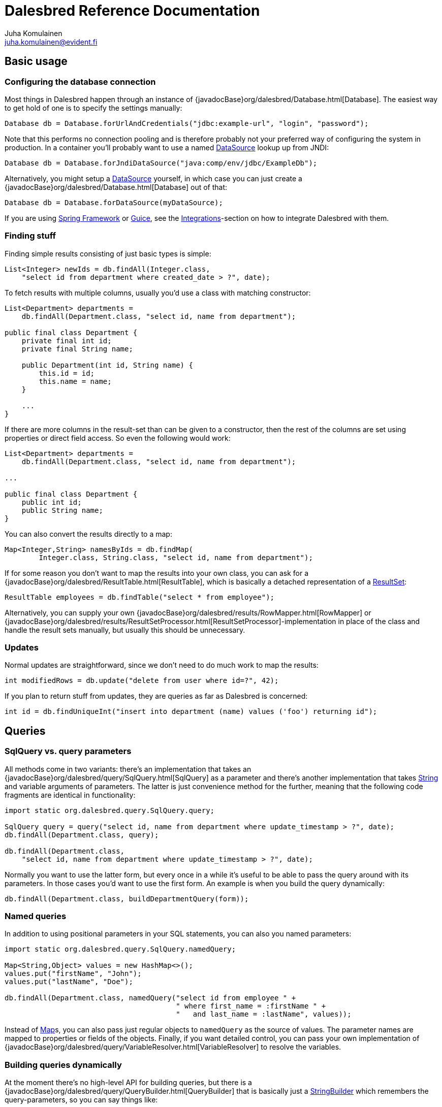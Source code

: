 Dalesbred Reference Documentation
=================================
Juha Komulainen <juha.komulainen@evident.fi>

:jdkJavadocBase: http://download.java.net/jdk8/docs/api/?
:springJavadocBase: http://docs.spring.io/spring/docs/current/javadoc-api/?
:jodaJavadocBase: http://www.joda.org/joda-time/apidocs/?

Basic usage
-----------

Configuring the database connection
~~~~~~~~~~~~~~~~~~~~~~~~~~~~~~~~~~~

Most things in Dalesbred happen through an instance of {javadocBase}org/dalesbred/Database.html[Database].
The easiest way to get hold of one is to specify the settings manually:

[source,java,indent=0]
----
        Database db = Database.forUrlAndCredentials("jdbc:example-url", "login", "password");
----

Note that this performs no connection pooling and is therefore probably not
your preferred way of configuring the system in production. In a container
you'll probably want to use a named {jdkJavadocBase}javax/sql/DataSource.html[DataSource] lookup up from JNDI:

[source,java,indent=0]
Database db = Database.forJndiDataSource("java:comp/env/jdbc/ExampleDb");

Alternatively, you might setup a {jdkJavadocBase}javax/sql/DataSource.html[DataSource] yourself, in which case you can
just create a {javadocBase}org/dalesbred/Database.html[Database] out of that:

[source,java,indent=0]
Database db = Database.forDataSource(myDataSource);

If you are using http://projects.spring.io/spring-framework/[Spring Framework] or
https://code.google.com/p/google-guice/[Guice], see the <<_integrations,Integrations>>-section
on how to integrate Dalesbred with them.

Finding stuff
~~~~~~~~~~~~~

Finding simple results consisting of just basic types is simple:

[source,java,indent=0]
----
        List<Integer> newIds = db.findAll(Integer.class,
            "select id from department where created_date > ?", date);
----

To fetch results with multiple columns, usually you'd use a class with matching constructor:

[source,java,indent=0]
----
        List<Department> departments =
            db.findAll(Department.class, "select id, name from department");

        public final class Department {
            private final int id;
            private final String name;

            public Department(int id, String name) {
                this.id = id;
                this.name = name;
            }

            ...
        }
----

If there are more columns in the result-set than can be given to a constructor, then the rest of the
columns are set using properties or direct field access. So even the following would work:

[source,java,indent=0]
----
        List<Department> departments =
            db.findAll(Department.class, "select id, name from department");

        ...

        public final class Department {
            public int id;
            public String name;
        }
----

You can also convert the results directly to a map:

[source,java,indent=0]
----
        Map<Integer,String> namesByIds = db.findMap(
                Integer.class, String.class, "select id, name from department");
----

If for some reason you don't want to map the results into your own class, you can ask for
a {javadocBase}org/dalesbred/ResultTable.html[ResultTable], which is basically a detached
representation of a {jdkJavadocBase}java/sql/ResultSet.html[ResultSet]:

[source,java,indent=0]
----
        ResultTable employees = db.findTable("select * from employee");
----

Alternatively, you can supply your own {javadocBase}org/dalesbred/results/RowMapper.html[RowMapper] or
{javadocBase}org/dalesbred/results/ResultSetProcessor.html[ResultSetProcessor]-implementation in place
of the class and handle the result sets manually, but usually this should be unnecessary.

Updates
~~~~~~~

Normal updates are straightforward, since we don't need to do much work to map the results:

[source,java,indent=0]
----
        int modifiedRows = db.update("delete from user where id=?", 42);
----

If you plan to return stuff from updates, they are queries as far as Dalesbred is concerned:

[source,java,indent=0]
----
        int id = db.findUniqueInt("insert into department (name) values ('foo') returning id");
----

Queries
-------

SqlQuery vs. query parameters
~~~~~~~~~~~~~~~~~~~~~~~~~~~~~

All methods come in two variants: there's an implementation that takes
an {javadocBase}org/dalesbred/query/SqlQuery.html[SqlQuery] as a parameter and there's another
implementation that takes {jdkJavadocBase}java/lang/String.html[String] and variable arguments of parameters.
The latter is just convenience method for the further, meaning that the following code fragments are
identical in functionality:

[source,java,indent=0]
----
        import static org.dalesbred.query.SqlQuery.query;

        SqlQuery query = query("select id, name from department where update_timestamp > ?", date);
        db.findAll(Department.class, query);

        db.findAll(Department.class,
            "select id, name from department where update_timestamp > ?", date);
----

Normally you want to use the latter form, but every once in a while it's
useful to be able to pass the query around with its parameters. In those
cases you'd want to use the first form. An example is when you build
the query dynamically:

[source,java,indent=0]
----
        db.findAll(Department.class, buildDepartmentQuery(form));
----

Named queries
~~~~~~~~~~~~~

In addition to using positional parameters in your SQL statements, you can also you named parameters:

[source,java,indent=0]
----
        import static org.dalesbred.query.SqlQuery.namedQuery;

        Map<String,Object> values = new HashMap<>();
        values.put("firstName", "John");
        values.put("lastName", "Doe");

        db.findAll(Department.class, namedQuery("select id from employee " +
                                                " where first_name = :firstName " +
                                                "   and last_name = :lastName", values));
----

Instead of {jdkJavadocBase}java/util/Map.html[Map]s, you can also pass just regular objects to `namedQuery` as
the source of values. The parameter names are mapped to properties or fields of the objects. Finally, if you want
detailed control, you can pass your own implementation of
{javadocBase}org/dalesbred/query/VariableResolver.html[VariableResolver] to resolve the variables.

Building queries dynamically
~~~~~~~~~~~~~~~~~~~~~~~~~~~~

At the moment there's no high-level API for building queries, but there is a
{javadocBase}org/dalesbred/query/QueryBuilder.html[QueryBuilder] that
is basically just a {jdkJavadocBase}java/util/StringBuilder.html[StringBuilder] which remembers
the query-parameters, so you can say things like:

[source,java,indent=0]
----
        QueryBuilder qb = new QueryBuilder("select id, name, status from document");
        if (status != null)
            qb.append(" where status=?", status);

        db.findAll(Document.class, qb.build());
----

For all but simplest dynamic queries, you'll probably want to have a higher level API that understands
the structure of the SQL.

Transactions
------------

Transaction callbacks
~~~~~~~~~~~~~~~~~~~~~

To perform a bunch of operations in transaction, use {javadocBase}org/dalesbred/TransactionCallback.html[TransactionCallback]
or {javadocBase}org/dalesbred/VoidTransactionCallback.html[VoidTransactionCallback]:

[source,java,indent=0]
----
        db.withTransaction(tx -> {
            // transactional operations
            ...
            return result;
        });

        db.withVoidTransaction(tx -> {
            // transactional operations
            ...
        });
----

Annotation based transactions
~~~~~~~~~~~~~~~~~~~~~~~~~~~~~

Instead of using transaction callbacks you can also build transactional proxies for your services:

[source,java,indent=0]
----
        public interface MyService {
             void frobnicate();
        }

        public class MyRealService implements MyService {

             @DalesbredTransactional
             public void frobnicate() {
                 ...
             }
        }

        ...

        MyService myService = db.createTransactionalProxyFor(MyService.class, new MyRealService());
        service.frobnicate(); // this call will have a transaction wrapped around it
----

External transaction manager
~~~~~~~~~~~~~~~~~~~~~~~~~~~~

If you are using http://projects.spring.io/spring-framework/[Spring Framework] or
https://code.google.com/p/google-guice/[Guice], Dalesbred can integrate with them for transaction
management. Consult the <<_integrations,Integrations>>-section for details.

Implicit transactions
~~~~~~~~~~~~~~~~~~~~~

If you make calls to {javadocBase}org/dalesbred/Database.html[Database] without and explicit transaction, by default
a new transaction is started for each call, but you can disallow this, in
which case exceptions are thrown for calls without an active transaction:

[source,java,indent=0]
db.setAllowImplicitTransactions(false);

Nested transactions
~~~~~~~~~~~~~~~~~~~

Nested transactions are supported if your database supports them:

[source,java,indent=0]
----
        db.withTransaction(Propagation.NESTED, tx -> {
            ...
        });
----

Miscellaneous features
----------------------

Large objects
~~~~~~~~~~~~~

You can stream large objects (blobs and clobs) to database by just passing {jdkJavadocBase}java/io/InputStream.html[InputStream]
or {jdkJavadocBase}java/io/Reader.html[Reader] to query. Similarly you can read them by asking back for InputStream
or Reader.

[source,java,indent=0]
----
        try (InputStream in = new FileInputStream(name)) {
            db.update("insert into my_file (name, contents) values (?,?)", name, in);
        }

        try (InputStream in = db.findUnique(InputStream.class,
                                "select contents from my_file where name=?", name)) {
            ...
        }
----

WARNING: Note that the returned InputStream or Reader is only valid for the duration of the active transaction.

Custom type-conversions
~~~~~~~~~~~~~~~~~~~~~~~

Sometimes you need to convert database values to your own custom types and vice versa. To do that,
you can register your own {javadocBase}org/dalesbred/instantiation/TypeConversion.html[TypeConversion]-implementations
to {javadocBase}org/dalesbred/instantiation/TypeConversionRegistry.html[TypeConversionRegistry]:

[source,java,indent=0]
----
        TypeConversionRegistry conversions = db.getTypeConversionRegistry();
        conversions.registerConversionFromDatabaseType(new StringToEmailAddressConversion());
        conversions.registerConversionToDatabaseType(new EmailAddressToStringConversion());
----

You can register type-conversions using lambdas or method references as well:

[source,java,indent=0]
----
        TypeConversionRegistry conversions = db.getTypeConversionRegistry();

        // register conversions from database and to database types separately
        conversions.registerNonNullConversionFromDatabaseType(
            String.class, EmailAddress.class, MyConversions::stringToEmail);
        conversions.registerNonNullConversionToDatabaseType(
            EmailAddress.class, String.class, MyConversions::emailToString);

        // or register both conversions with one call
        conversions.registerNonNullConversions(
            String.class, EmailAddress.class, MyConversions::stringToEmail, MyConversions::emailToString);
----


Custom instantiators
~~~~~~~~~~~~~~~~~~~~

Sometimes you have objects that you can't instantiate using just constructors and setters, but you'd
still like to be able to build from results. You can register custom instantiators for such objects:

[source,java,indent=0]
----
        db.getInstantiatorRegistry().registerInstantiator(Foo.class, new Instantiator<Foo>() {
            @Override
            public Foo instantiate(@NotNull InstantiatorArguments arguments) {
                List<?> args = arguments.getValues();
                FooBuilder fooBuilder = new FooBuilder();
                fooBuilder.setBar(args.get(0));
                fooBuilder.setBaz(args.get(1));
                return fooBuilder.build();
            }
        });
----

Dalesbred will use this instantiator in place of the custom instantiator whenever it needs to build
results of type `Foo`.

Integrations
------------

Java
~~~~

Dalesbred provides builtin type <<_custom_type_conversions,type-conversions>> for the following classes:

[frame="topbot",options="header"]
|====
| Model type                       |       | Database type
| java.net.URI                     | <- -> | String
| java.net.URL                     | <- -> | String
| java.util.TimeZone               | <- -> | String
| Short/Integer/Long/Float/Double  | <-    | Number
| BigInteger/BigDecimal            | <-    | Number
| BigInteger                       |    -> | BigDecimal
| String/java.io.Reader            | <-    | Clob
| byte/java.io.InputStream         | <-    | Blob
| org.w3c.dom.Document             | <-    | SQLXML
| java.time.Instant                | <- -> | Timestamp
| java.time.LocalDateTime          | <- -> | Timestamp
| java.time.LocalTime              | <- -> | Time
| java.time.ZoneId                 | <- -> | String
| java.time.LocalDate              | <- -> | java.util.Date/java.sql.Date
|====


Joda-Time
~~~~~~~~~

If from http://www.joda.org/joda-time/[Joda-Time] is detected on classpath, Dalesbred will automatically
register <<_custom_type_conversions,type-conversions>> between http://www.joda.org/joda-time/[Joda-Time]'s
{jodaJavadocBase}org/joda/time/DateTime.html[DateTime], {jodaJavadocBase}org/joda/time/LocalDate.html[LocalDate]
and {jodaJavadocBase}org/joda/time/LocalTime.html[LocalTime] to {jdkJavadocBase}java/sql/Timestamp.html[java.sql.Timestamp],
{jdkJavadocBase}java/sql/Date.html[java.sql.Date] and {jdkJavadocBase}java/sql/Time.html[java.sql.Time].

Spring
~~~~~~

Dalesbred has support for integration with http://projects.spring.io/spring-framework/[Spring Framework]
and its transaction management. To integrate Dalesbred, create a configuration class inheriting from
{javadocBase}org/dalesbred/support/spring/DalesbredConfigurationSupport.html[DalesbredConfigurationSupport]
and specify beans for {jdkJavadocBase}javax/sql/DataSource.html[DataSource] and
{springJavadocBase}org/springframework/transaction/PlatformTransactionManager.html[PlatformTransactionManager].
A minimal configuration would therefore be something like the following:

[source,java,indent=0]
----
        @Configuration
        @EnableTransactionManagement
        public class MyDatabaseConfiguration extends DalesbredConfigurationSupport {

            @Bean
            public DataSource dataSource() {
                return new JndiDataSourceLookup().getDataSource("jdbc/my-database");
            }

            @Bean
            public PlatformTransactionManager transactionManager() {
                return new DataSourceTransactionManager(dataSource());
            }
        }
----

After this you can inject {javadocBase}org/dalesbred/Database.html[Database] normally in your beans.

Guice
~~~~~

Dalesbred has support for integration with https://code.google.com/p/google-guice/[Guice 3]. Provided
that you have defined a binding for `DataSource`, you can just pass in
{javadocBase}org/dalesbred/support/guice/DataSourceDatabaseModule.html[DataSourceDatabaseModule]
when constructing your injector and you'll get automatic support for annotation based transactions and can
@Inject your database wherever you need it.

[source,java,indent=0]
----
        Injector injector = Guice.createInjector(new DataSourceDatabaseModule(), new MyOtherModule());
----

See the {javadocBase}[Javadoc] of the modules for details of their configuration.

IntelliJ IDEA
~~~~~~~~~~~~~

If you're using https://www.jetbrains.com/idea/[IntelliJ IDEA], check out
https://github.com/EvidentSolutions/dalesbred-idea-plugin[Dalesbred IDEA Plugin],
which provides inspections for common errors (e.g. mismatch between query parameters
and query).

Test support
------------

By including the _dalesbred-junit_ artifact in your project as a test dependency,
you'll get support for writing transactional test cases:

[source,java,indent=0]
----
        public class MyTest {

            private final Database db =
                TestDatabaseProvider.databaseForProperties("testdb.properties");

            @Rule
            public final TransactionalTests tx = new TransactionalTests(db);

            @Test
            public void simpleTest() {
                assertEquals("hello, world!",
                    db.queryForUnique(String.class "select 'hello, world!'");
            }
        }
----

More examples
-------------

Check out the test cases under https://github.com/EvidentSolutions/dalesbred/tree/master/dalesbred/src/test/java/org/dalesbred[dalesbred/src/test/java]
for more usage examples.

Downloading
-----------

Gradle
~~~~~~

Add the following to your project:

[source,groovy,indent=0]
[subs="verbatim,attributes"]
----
        dependencies {
            compile 'org.dalesbred:dalesbred:{revnumber}'
        }

        repositories {
            mavenCentral()
        }
----

For the JUnit test-support classes, add the following:

[source,groovy,indent=0]
[subs="verbatim,attributes"]
----
        dependencies {
            testCompile 'org.dalesbred:dalesbred-junit:{revnumber}'
        }
----

Maven
~~~~~

Dalesbred is available on the central Maven repository, so just add the following
dependency to your `pom.xml`:

[source,xml,indent=0]
[subs="verbatim,quotes,attributes"]
----
        <dependency>
            <groupId>org.dalesbred</groupId>
            <artifactId>dalesbred</artifactId>
            <version>{revnumber}</version>
        </dependency>
----

For the JUnit test-support classes, add the following:

[source,xml,indent=0]
[subs="verbatim,quotes,attributes"]
----
        <dependency>
            <groupId>org.dalesbred</groupId>
            <artifactId>dalesbred-junit</artifactId>
            <version>{revnumber}</version>
            <scope>test</scope>
        </dependency>
----

Without dependency manager
~~~~~~~~~~~~~~~~~~~~~~~~~~

To use Dalesbred without a dependency management system, you'll need to
download http://repo1.maven.org/maven2/org/dalesbred/dalesbred/{revnumber}/dalesbred-{revnumber}.jar[dalesbred-{revnumber}.jar]
and it to your classpath. There are no other required dependencies.

Contributors
------------

- https://bitbucket.org/christophgr[Christoph Gritschenberger]

Attributions
------------

Image of dalesbred used on the website is by http://www.flickr.com/photos/48235612@N00/338947492[NicePics on Flickr]
and is used by http://creativecommons.org/licenses/by-sa/2.0/[CC BY-SA 2.0].
